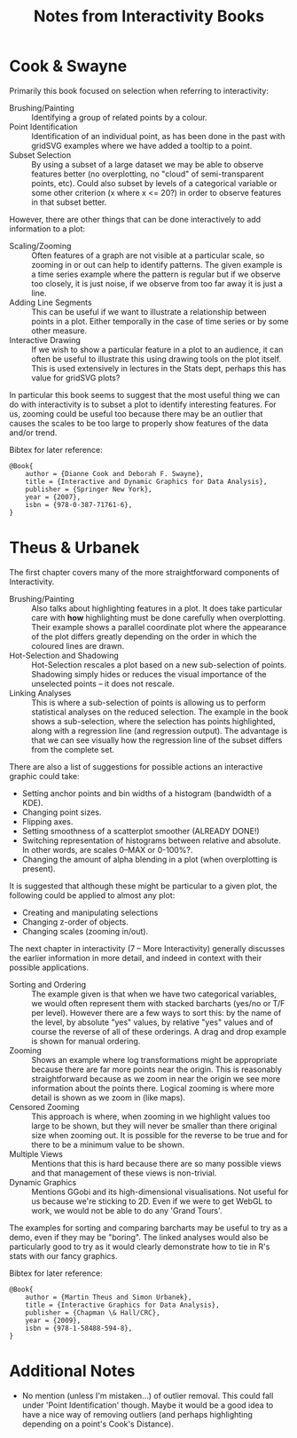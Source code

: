 #+TITLE: Notes from Interactivity Books

* Cook & Swayne

Primarily this book focused on selection when referring to
interactivity:

+ Brushing/Painting :: Identifying a group of related points by a
     colour.
+ Point Identification :: Identification of an individual point, as
     has been done in the past with gridSVG examples where we have
     added a tooltip to a point.
+ Subset Selection :: By using a subset of a large dataset we may be
     able to observe features better (no overplotting, no "cloud" of
     semi-transparent points, etc). Could also subset by levels of a
     categorical variable or some other criterion (x where x <= 20?)
     in order to observe features in that subset better.

However, there are other things that can be done interactively to add
information to a plot:

+ Scaling/Zooming :: Often features of a graph are not visible at a
     particular scale, so zooming in or out can help to identify
     patterns. The given example is a time series example where the
     pattern is regular but if we observe too closely, it is just
     noise, if we observe from too far away it is just a line.
+ Adding Line Segments :: This can be useful if we want to illustrate
     a relationship between points in a plot. Either temporally in the
     case of time series or by some other measure.
+ Interactive Drawing :: If we wish to show a particular feature in a
     plot to an audience, it can often be useful to illustrate this
     using drawing tools on the plot itself. This is used extensively
     in lectures in the Stats dept, perhaps this has value for gridSVG
     plots?

In particular this book seems to suggest that the most useful thing we
can do with interactivity is to subset a plot to identify interesting
features. For us, zooming could be useful too because there may be an
outlier that causes the scales to be too large to properly show
features of the data and/or trend.

Bibtex for later reference:

: @Book{
:     author = {Dianne Cook and Deborah F. Swayne},
:     title = {Interactive and Dynamic Graphics for Data Analysis},
:     publisher = {Springer New York},
:     year = {2007},
:     isbn = {978-0-387-71761-6},
: }

* Theus & Urbanek

The first chapter covers many of the more straightforward components
of Interactivity.

+ Brushing/Painting :: Also talks about highlighting features in a
     plot. It does take particular care with *how* highlighting must
     be done carefully when overplotting. Their example shows a
     parallel coordinate plot where the appearance of the plot differs
     greatly depending on the order in which the coloured lines are
     drawn.
+ Hot-Selection and Shadowing :: Hot-Selection rescales a plot based
     on a new sub-selection of points. Shadowing simply hides or
     reduces the visual importance of the unselected points -- it does
     not rescale.
+ Linking Analyses :: This is where a sub-selection of points is
     allowing us to perform statistical analyses on the reduced
     selection. The example in the book shows a sub-selection, where
     the selection has points highlighted, along with a regression
     line (and regression output). The advantage is that we can see
     visually how the regression line of the subset differs from the
     complete set.

There are also a list of suggestions for possible actions an
interactive graphic could take:

+ Setting anchor points and bin widths of a histogram (bandwidth of a
  KDE).
+ Changing point sizes.
+ Flipping axes.
+ Setting smoothness of a scatterplot smoother (ALREADY DONE!)
+ Switching representation of histograms between relative and
  absolute. In other words, are scales 0--MAX or 0-100%?.
+ Changing the amount of alpha blending in a plot (when overplotting
  is present).

It is suggested that although these might be particular to a given
plot, the following could be applied to almost any plot:

+ Creating and manipulating selections
+ Changing z-order of objects.
+ Changing scales (zooming in/out).

The next chapter in interactivity (7 -- More Interactivity) generally
discusses the earlier information in more detail, and indeed in
context with their possible applications.

+ Sorting and Ordering :: The example given is that when we have two
     categorical variables, we would often represent them with stacked
     barcharts (yes/no or T/F per level). However there are a few ways
     to sort this: by the name of the level, by absolute "yes" values,
     by relative "yes" values and of course the reverse of all of
     these orderings. A drag and drop example is shown for manual
     ordering.
+ Zooming :: Shows an example where log transformations might be
             appropriate because there are far more points near the
             origin. This is reasonably straightforward because as we
             zoom in near the origin we see more information about the
             points there. Logical zooming is where more detail is
             shown as we zoom in (like maps).
+ Censored Zooming :: This approach is where, when zooming in we
     highlight values too large to be shown, but they will never be
     smaller than there original size when zooming out. It is possible
     for the reverse to be true and for there to be a minimum value to
     be shown.
+ Multiple Views :: Mentions that this is hard because there are so
                    many possible views and that management of these
                    views is non-trivial.
+ Dynamic Graphics :: Mentions GGobi and its high-dimensional
     visualisations. Not useful for us because we're sticking to
     2D. Even if we were to get WebGL to work, we would not be able to
     do any 'Grand Tours'.

The examples for sorting and comparing barcharts may be useful to try
as a demo, even if they may be "boring". The linked analyses would
also be particularly good to try as it would clearly demonstrate how
to tie in R's stats with our fancy graphics.

Bibtex for later reference:

: @Book{
:     author = {Martin Theus and Simon Urbanek},
:     title = {Interactive Graphics for Data Analysis},
:     publisher = {Chapman \& Hall/CRC},
:     year = {2009},
:     isbn = {978-1-58488-594-8},
: }

* Additional Notes

+ No mention (unless I'm mistaken...) of outlier removal. This could
  fall under 'Point Identification' though. Maybe it would be a good
  idea to have a nice way of removing outliers (and perhaps
  highlighting depending on a point's Cook's Distance).
